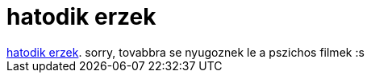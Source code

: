 = hatodik erzek

:slug: hatodik_erzek
:category: film
:tags: hu
:date: 2007-09-03T03:53:10Z
++++
<a href="http://www.imdb.com/title/tt0167404/" target="_self">hatodik erzek</a>. sorry, tovabbra se nyugoznek le a pszichos filmek :s
++++
